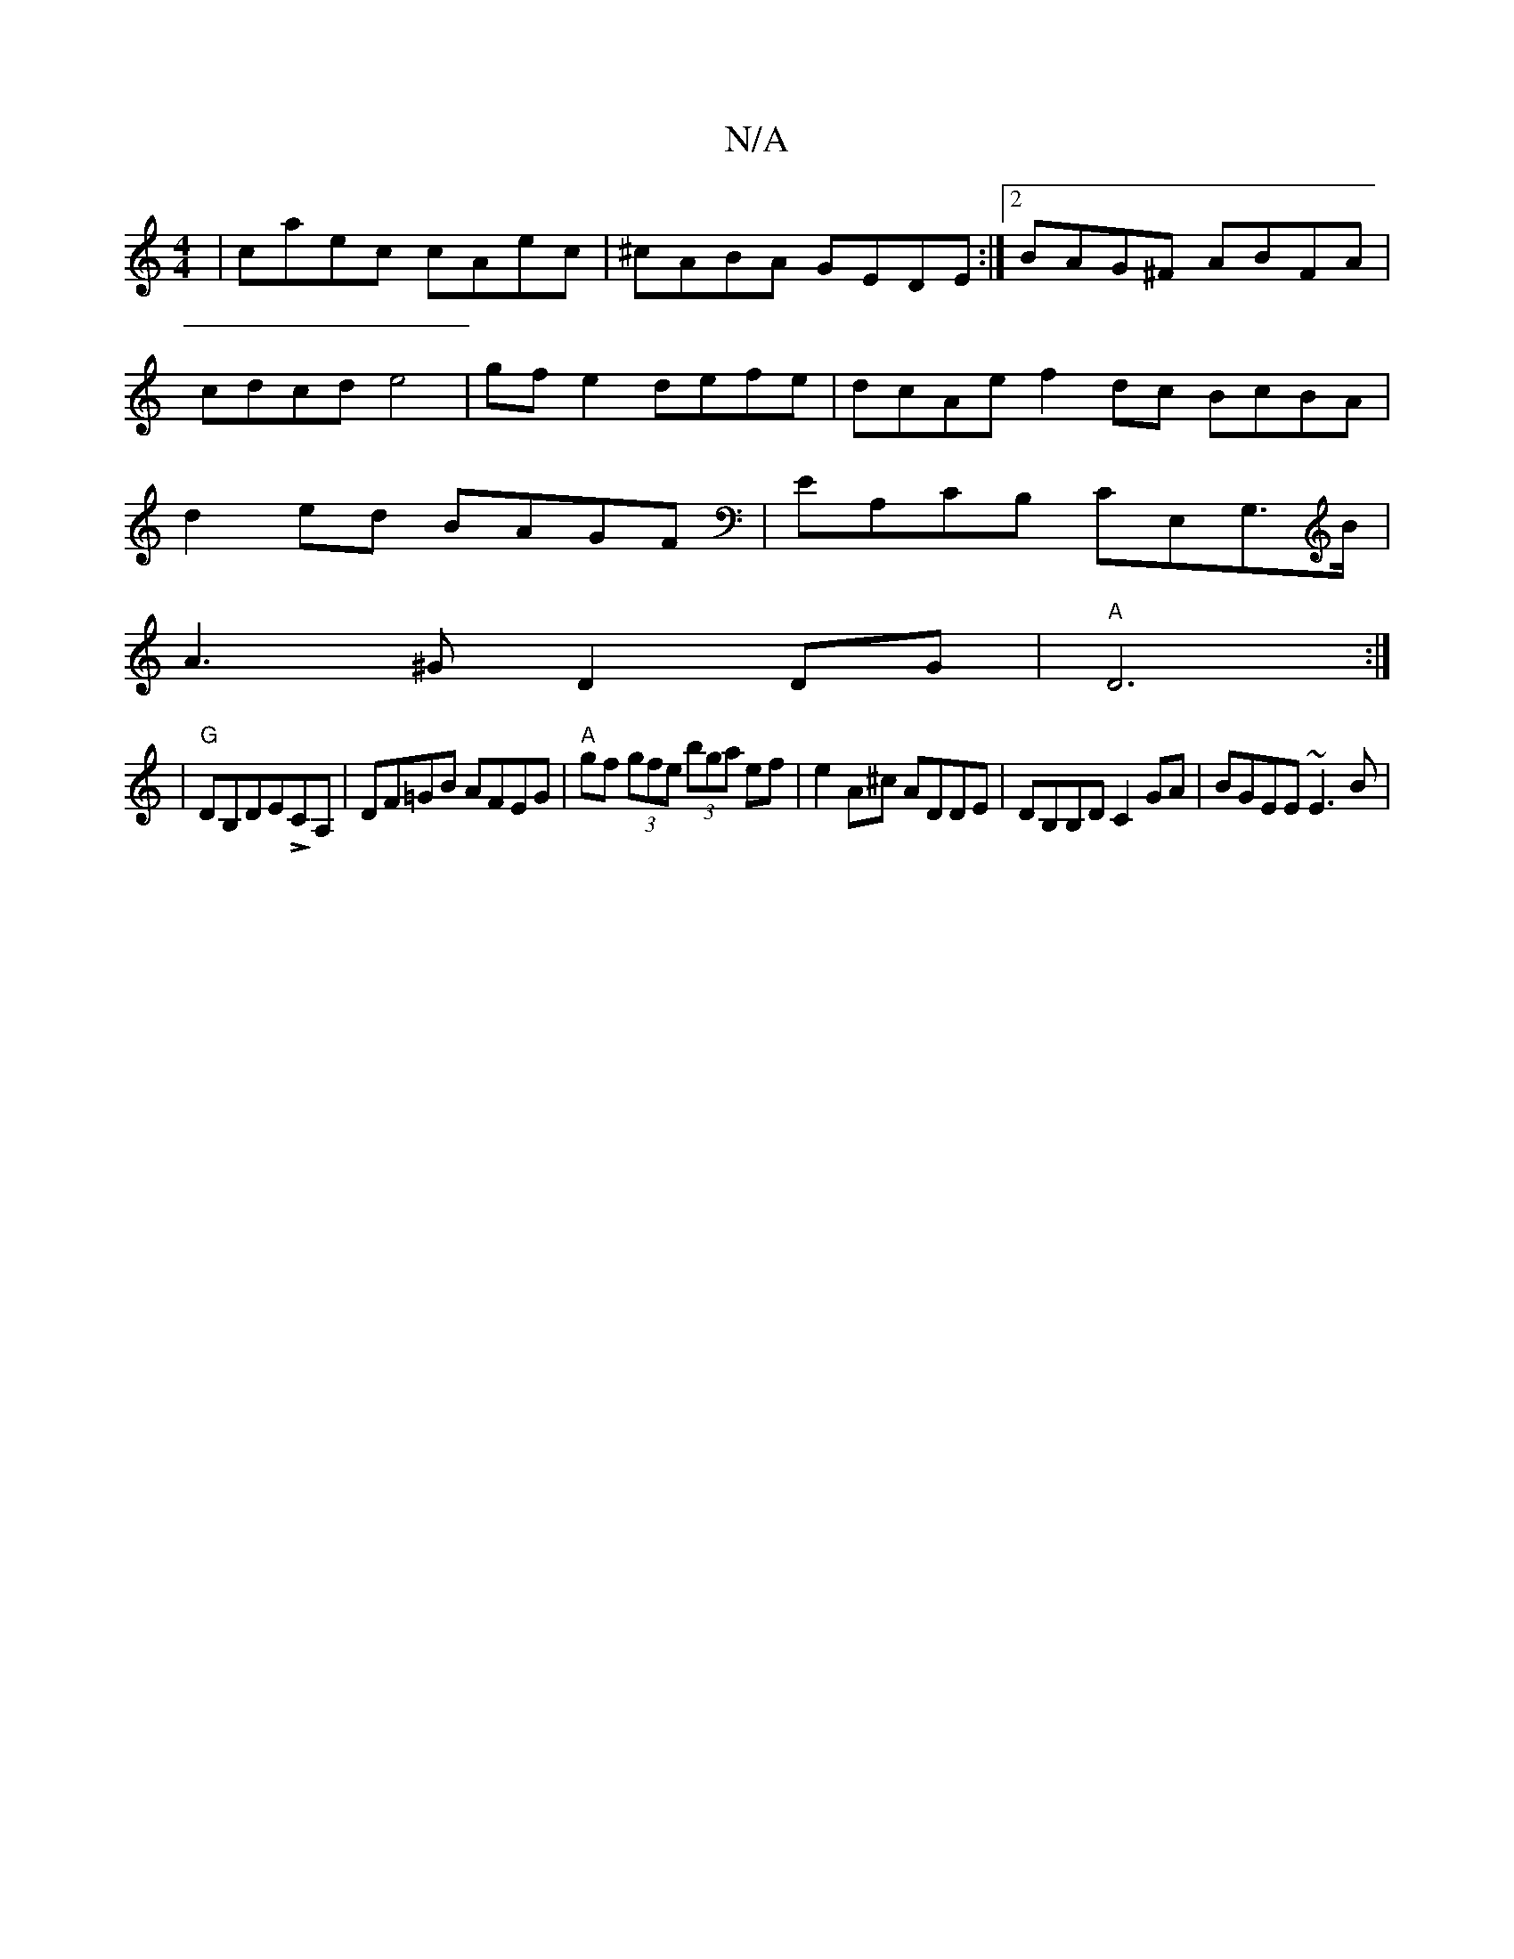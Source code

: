 X:1
T:N/A
M:4/4
R:N/A
K:Cmajor
|caec cAec|^cABA GEDE:|2 BAG^F ABFA|cdcd e4 |gf e2 defe|dcAe f2dc BcBA|d2ed BAGF|EA,CB, CE,G,>B|
A3^G D2DG|"A"D6 :|
|"G"DB,DELCA, |DF=GB AFEG|"A"gf (3gfe (3bga ef|e2A^c ADDE|DB,B,D C2GA | BGEE ~E3 B|
